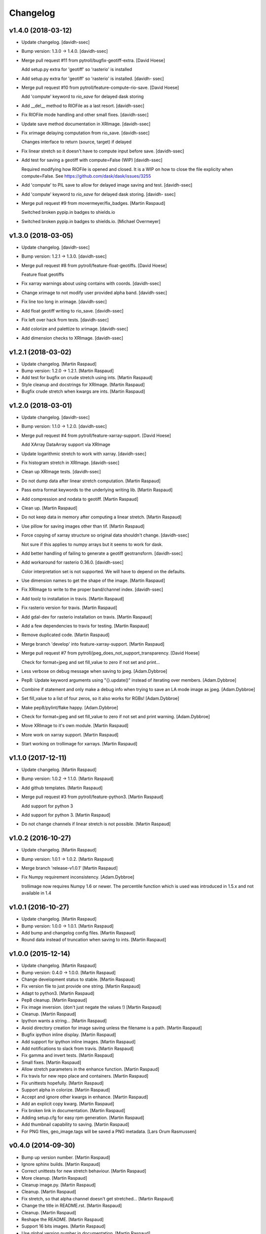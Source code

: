Changelog
=========


v1.4.0 (2018-03-12)
-------------------
- Update changelog. [davidh-ssec]
- Bump version: 1.3.0 → 1.4.0. [davidh-ssec]
- Merge pull request #11 from pytroll/bugfix-geotiff-extra. [David
  Hoese]

  Add setup.py extra for 'geotiff' so 'rasterio' is installed
- Add setup.py extra for 'geotiff' so 'rasterio' is installed. [davidh-
  ssec]
- Merge pull request #10 from pytroll/feature-compute-rio-save. [David
  Hoese]

  Add 'compute' keyword to `rio_save` for delayed dask storing
- Add __del__ method to RIOFile as a last resort. [davidh-ssec]
- Fix RIOFile mode handling and other small fixes. [davidh-ssec]
- Update save method documentation in XRImage. [davidh-ssec]
- Fix xrimage delaying computation from rio_save. [davidh-ssec]

  Changes interface to return (source, target) if delayed

- Fix linear stretch so it doesn't have to compute input before save.
  [davidh-ssec]
- Add test for saving a geotiff with compute=False (WIP) [davidh-ssec]

  Required modifying how RIOFile is opened and closed. It is a WIP on how
  to close the file explicity when compute=False. See
  https://github.com/dask/dask/issues/3255

- Add 'compute' to PIL save to allow for delayed image saving and test.
  [davidh-ssec]
- Add 'compute' keyword to `rio_save` for delayed dask storing. [davidh-
  ssec]
- Merge pull request #9 from movermeyer/fix_badges. [Martin Raspaud]

  Switched broken pypip.in badges to shields.io
- Switched broken pypip.in badges to shields.io. [Michael Overmeyer]


v1.3.0 (2018-03-05)
-------------------
- Update changelog. [davidh-ssec]
- Bump version: 1.2.1 → 1.3.0. [davidh-ssec]
- Merge pull request #8 from pytroll/feature-float-geotiffs. [David
  Hoese]

  Feature float geotiffs
- Fix xarray warnings about using contains with coords. [davidh-ssec]
- Change xrimage to not modify user provided alpha band. [davidh-ssec]
- Fix line too long in xrimage. [davidh-ssec]
- Add float geotiff writing to rio_save. [davidh-ssec]
- Fix left over hack from tests. [davidh-ssec]
- Add colorize and palettize to xrimage. [davidh-ssec]
- Add dimension checks to XRImage. [davidh-ssec]


v1.2.1 (2018-03-02)
-------------------
- Update changelog. [Martin Raspaud]
- Bump version: 1.2.0 → 1.2.1. [Martin Raspaud]
- Add test for bugfix on crude stretch using ints. [Martin Raspaud]
- Style cleanup and docstrings for XRImage. [Martin Raspaud]
- Bugfix crude stretch when kwargs are ints. [Martin Raspaud]


v1.2.0 (2018-03-01)
-------------------
- Update changelog. [davidh-ssec]
- Bump version: 1.1.0 → 1.2.0. [davidh-ssec]
- Merge pull request #4 from pytroll/feature-xarray-support. [David
  Hoese]

  Add XArray DataArray support via XRImage
- Update logarithmic stretch to work with xarray. [davidh-ssec]
- Fix histogram stretch in XRImage. [davidh-ssec]
- Clean up XRImage tests. [davidh-ssec]
- Do not dump data after linear stretch computation. [Martin Raspaud]
- Pass extra format keywords to the underlying writing lib. [Martin
  Raspaud]
- Add compression and nodata to geotiff. [Martin Raspaud]
- Clean up. [Martin Raspaud]
- Do not keep data in memory after computing a linear stretch. [Martin
  Raspaud]
- Use pillow for saving images other than tif. [Martin Raspaud]
- Force copying of xarray structure so original data shouldn't change.
  [davidh-ssec]

  Not sure if this applies to numpy arrays but it seems to work for dask.

- Add better handling of failing to generate a geotiff geotransform.
  [davidh-ssec]
- Add workaround for rasterio 0.36.0. [davidh-ssec]

  Color interpretation set is not supported. We will have to depend on the
  defaults.

- Use dimension names to get the shape of the image. [Martin Raspaud]
- Fix XRImage to write to the proper band/channel index. [davidh-ssec]
- Add toolz to installation in travis. [Martin Raspaud]
- Fix rasterio version for travis. [Martin Raspaud]
- Add gdal-dev for rasterio installation on travis. [Martin Raspaud]
- Add a few dependencies to travis for testing. [Martin Raspaud]
- Remove duplicated code. [Martin Raspaud]
- Merge branch 'develop' into feature-xarray-support. [Martin Raspaud]
- Merge pull request #7 from pytroll/jpeg_does_not_support_transparency.
  [David Hoese]

  Check for format=jpeg and set fill_value to zero if not set and print…
- Less verbose on debug message when saving to jpeg. [Adam.Dybbroe]
- Pep8: Update keyword arguments using "{}.update()" instead of
  iterating over members. [Adam.Dybbroe]
- Combine if statement and only make a debug info when trying to save an
  LA mode image as jpeg. [Adam.Dybbroe]
- Set fill_value to a list of four zeros, so it also works for RGBs!
  [Adam.Dybbroe]
- Make pep8/pylint/flake happy. [Adam.Dybbroe]
- Check for format=jpeg and set fill_value to zero if not set and print
  warning. [Adam.Dybbroe]
- Move XRImage to it's own module. [Martin Raspaud]
- More work on xarray support. [Martin Raspaud]
- Start working on trollimage for xarrays. [Martin Raspaud]


v1.1.0 (2017-12-11)
-------------------
- Update changelog. [Martin Raspaud]
- Bump version: 1.0.2 → 1.1.0. [Martin Raspaud]
- Add github templates. [Martin Raspaud]
- Merge pull request #3 from pytroll/feature-python3. [Martin Raspaud]

  Add support for python 3
- Add support for python 3. [Martin Raspaud]
- Do not change channels if linear stretch is not possible. [Martin
  Raspaud]


v1.0.2 (2016-10-27)
-------------------
- Update changelog. [Martin Raspaud]
- Bump version: 1.0.1 → 1.0.2. [Martin Raspaud]
- Merge branch 'release-v1.0.1' [Martin Raspaud]
- Fix Numpy requirement inconsistency. [Adam.Dybbroe]

  trollimage now requires Numpy 1.6 or newer. The percentile function which
  is used was introduced in 1.5.x and not available in 1.4



v1.0.1 (2016-10-27)
-------------------
- Update changelog. [Martin Raspaud]
- Bump version: 1.0.0 → 1.0.1. [Martin Raspaud]
- Add bump and changelog config files. [Martin Raspaud]
- Round data instead of truncation when saving to ints. [Martin Raspaud]


v1.0.0 (2015-12-14)
-------------------
- Update changelog. [Martin Raspaud]
- Bump version: 0.4.0 → 1.0.0. [Martin Raspaud]
- Change development status to stable. [Martin Raspaud]
- Fix version file to just provide one string. [Martin Raspaud]
- Adapt to python3. [Martin Raspaud]
- Pep8 cleanup. [Martin Raspaud]
- Fix image inversion. (don't just negate the values !) [Martin Raspaud]
- Cleanup. [Martin Raspaud]
- Ipython wants a string... [Martin Raspaud]
- Avoid directory creation for image saving unless the filename is a
  path. [Martin Raspaud]
- Bugfix ipython inline display. [Martin Raspaud]
- Add support for ipython inline images. [Martin Raspaud]
- Add notifications to slack from travis. [Martin Raspaud]
- Fix gamma and invert tests. [Martin Raspaud]
- Small fixes. [Martin Raspaud]
- Allow stretch parameters in the enhance function. [Martin Raspaud]
- Fix travis for new repo place and containers. [Martin Raspaud]
- Fix unittests hopefully. [Martin Raspaud]
- Support alpha in colorize. [Martin Raspaud]
- Accept and ignore other kwargs in enhance. [Martin Raspaud]
- Add an explicit copy kwarg. [Martin Raspaud]
- Fix broken link in documentation. [Martin Raspaud]
- Adding setup.cfg for easy rpm generation. [Martin Raspaud]
- Add thumbnail capability to saving. [Martin Raspaud]
- For PNG files, geo_image.tags will be saved a PNG metadata. [Lars Orum
  Rasmussen]


v0.4.0 (2014-09-30)
-------------------
- Bump up version number. [Martin Raspaud]
- Ignore sphinx builds. [Martin Raspaud]
- Correct unittests for new stretch behaviour. [Martin Raspaud]
- More cleanup. [Martin Raspaud]
- Cleanup image.py. [Martin Raspaud]
- Cleanup. [Martin Raspaud]
- Fix stretch, so that alpha channel doesn't get stretched... [Martin
  Raspaud]
- Change the title in README.rst. [Martin Raspaud]
- Cleanup. [Martin Raspaud]
- Reshape the README. [Martin Raspaud]
- Support 16 bits images. [Martin Raspaud]
- Use global version number in documentation. [Martin Raspaud]
- Cleanup. [Martin Raspaud]


v0.3.0 (2013-12-13)
-------------------
- Bump up version number. [Martin Raspaud]
- Paletize is now spelled palettize. [Martin Raspaud]
- Fixed gitignore for emacs backups. [Martin Raspaud]
- Added qualitative palettes and a palettebar generator. [Martin
  Raspaud]
- Adding a qualitative colormap and a palette example. [Martin Raspaud]
- New badges. [Martin Raspaud]


v0.2.0 (2013-12-04)
-------------------
- Add travis-ci deploy. [Martin Raspaud]
- Bump up version number. [Martin Raspaud]
- Added test for inverted set_range (colormap) [Martin Raspaud]
- Testing colormap. [Martin Raspaud]
- Bugfixes in colormap. [Martin Raspaud]
- Cleanup. [Martin Raspaud]
- Test for colormap. [Martin Raspaud]
- Cleanup. [Martin Raspaud]
- Adding badges. [Martin Raspaud]
- Add test coverage computation. [Martin Raspaud]
- Reorganize tests in a tests directory. [Martin Raspaud]
- Do not test build for python 2.4 and 2.5. [Martin Raspaud]
- Pillow importing bugfix. [Martin Raspaud]
- Add pillow as a dependency. [Martin Raspaud]
- Unit tests for image. [Martin Raspaud]
- Support for travis-ci. [Martin Raspaud]
- Bugfix paletize. [Martin Raspaud]
- Added the paletize functionnality. [Martin Raspaud]
- More documentation. [Martin Raspaud]
- Add an image on the home page. [Martin Raspaud]
- Fixed documentation. [Martin Raspaud]
- Documentation enhancement. [Martin Raspaud]
- Added the set_range method to colormaps and fixed the colorbar
  function. [Martin Raspaud]
- Improved documentation. [Martin Raspaud]
- Added the colorbar function. [Martin Raspaud]
- Added default colormaps. [Martin Raspaud]
- Enhancements to colormap class. [Martin Raspaud]

   * __add__
   * reverse

- Added documentation to colormap. [Martin Raspaud]
- Unwrap hue when interpolating. [Martin Raspaud]
- Change development status to beta. [Martin Raspaud]
- Add documentation. [Martin Raspaud]
- Add alpha blending to image. [Martin Raspaud]
- Add colorization to image. [Martin Raspaud]
- Copied over image.py from mpop. [Martin Raspaud]
- Fix gitignore. [Martin Raspaud]
- Administrative stuff: added setup, __init__ and version. [Martin
  Raspaud]
- Don't show ~ files. [Martin Raspaud]
- Split between colorspaces and colormap stuff. [Martin Raspaud]
- Initial commit. [Martin Raspaud]
- Initial commit. [Martin Raspaud]


